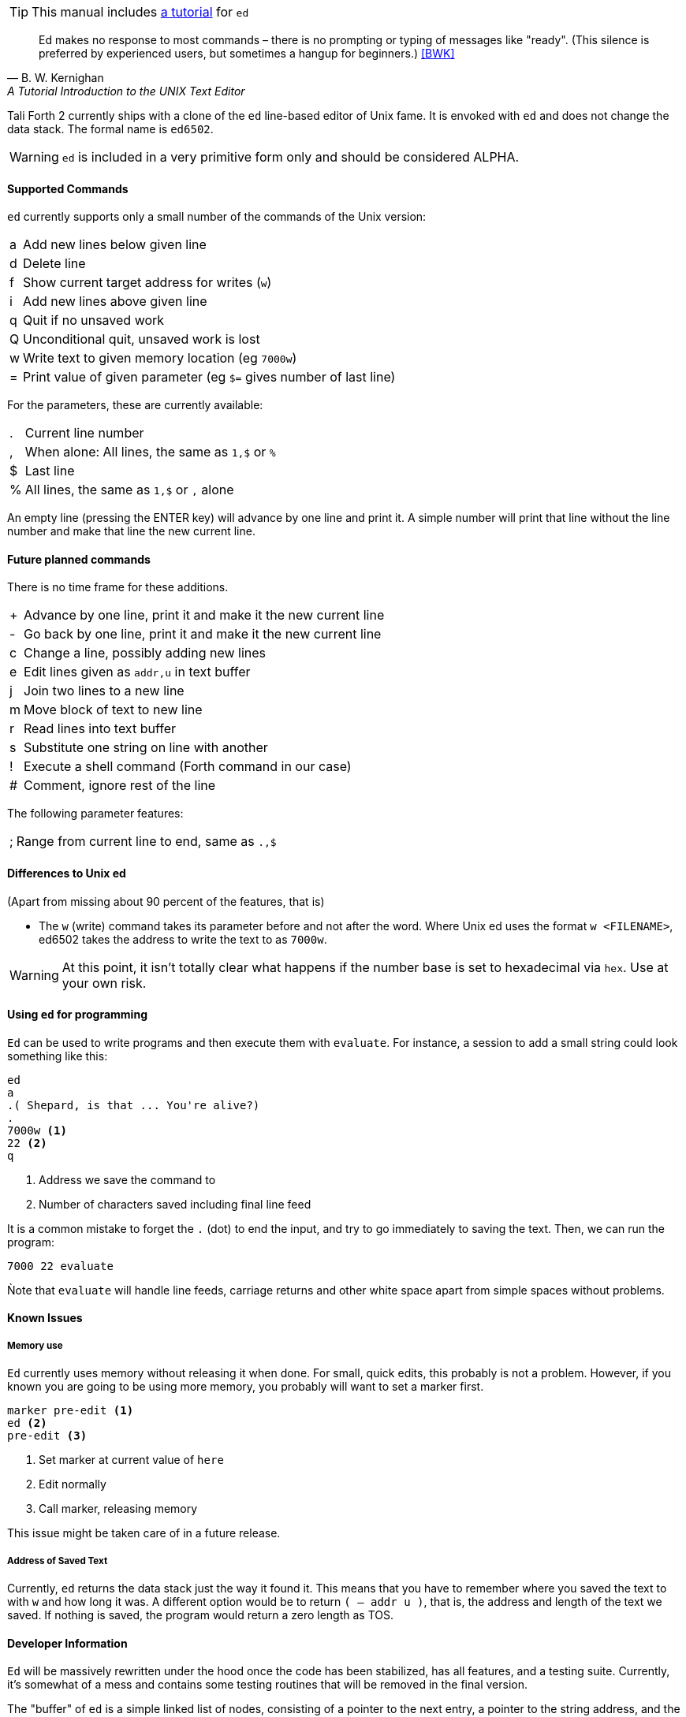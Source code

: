 TIP: This manual includes <<ed-tutorial,a tutorial>> for `ed`

[quote, B. W. Kernighan, A Tutorial Introduction to the UNIX Text Editor]
Ed makes no response to most commands – there is no prompting or typing of
messages like "ready". (This silence is preferred by experienced users, but
sometimes a hangup for beginners.) <<BWK>>

Tali Forth 2 currently ships with a clone of the `ed` line-based editor of
Unix fame. It is envoked with `ed` and does not change the data stack. The
formal name is `ed6502`. 

WARNING: `ed` is included in a very primitive form only and should be considered
ALPHA. 

==== Supported Commands

`ed` currently supports only a small number of the commands of the Unix version:

[horizontal]
a:: Add new lines below given line
d:: Delete line
f:: Show current target address for writes (`w`)
i:: Add new lines above given line
q:: Quit if no unsaved work
Q:: Unconditional quit, unsaved work is lost
w:: Write text to given memory location (eg `7000w`)
=:: Print value of given parameter (eg `$=` gives number of last line)

For the parameters, these are currently available:

[horizontal]
 .:: Current line number
,:: When alone: All lines, the same as `1,$` or `%`
$:: Last line
%:: All lines, the same as `1,$` or `,` alone

An empty line (pressing the ENTER key) will advance by one line and print it. A
simple number will print that line without the line number and make that line
the new current line.

==== Future planned commands

There is no time frame for these additions. 

[horizontal]
+:: Advance by one line, print it and make it the new current line
-:: Go back by one line, print it and make it the new current line
c:: Change a line, possibly adding new lines
e:: Edit lines given as `addr,u` in text buffer
j:: Join two lines to a new line
m:: Move block of text to new line
r:: Read lines into text buffer
s:: Substitute one string on line with another
!:: Execute a shell command (Forth command in our case)
#:: Comment, ignore rest of the line

The following parameter features:

[horizontal]
;:: Range from current line to end, same as `.,$`

==== Differences to Unix ed

(Apart from missing about 90 percent of the features, that is)

- The `w` (write) command takes its parameter before and not after the word.
  Where Unix ed uses the format `w <FILENAME>`, ed6502 takes the address
  to write the text to as `7000w`.

WARNING: At this point, it isn't totally clear what happens if the number base
is set to hexadecimal via `hex`. Use at your own risk.


==== Using `ed` for programming

`Ed` can be used to write programs and then execute them with `evaluate`. For
instance, a session to add a small string could look something like this:

----
ed
a
.( Shepard, is that ... You're alive?)
.
7000w <1>
22 <2>
q
----
<1> Address we save the command to
<2> Number of characters saved including final line feed

It is a common mistake to forget the `.` (dot) to end the input, and try to
go immediately to saving the text. Then, we can run the program:

----
7000 22 evaluate
----

Ǹote that `evaluate` will handle line feeds, carriage returns and other white
space apart from simple spaces without problems.

==== Known Issues

===== Memory use

`Ed` currently uses memory without releasing it when done. For small, quick
edits, this probably is not a problem. However, if you known you are going to be
using more memory, you probably will want to set a marker first.

----
marker pre-edit <1>
ed <2>
pre-edit <3>
----
<1> Set marker at current value of `here`
<2> Edit normally
<3> Call marker, releasing memory

This issue might be taken care of in a future release.

===== Address of Saved Text

Currently, `ed` returns the data stack just the way it found it. This means
that you have to remember where you saved the text to with `w` and how long it
was. A different option would be to return `( -- addr u )`, that is, the address
and length of the text we saved. If nothing is saved, the program would return a
zero length as TOS.

==== Developer Information

`Ed` will be massively rewritten under the hood once the code has been
stabilized, has all features, and a testing suite. Currently, it's somewhat of a
mess and contains some testing routines that will be removed in the final
version.

The "buffer" of `ed` is a simple linked list of nodes, consisting of a pointer
to the next entry, a pointer to the string address, and the length of that
string. Each entry is two byte, making six bytes in total for each node. A value
of 0000 in the pointer to the next address signals the end of the list. The
buffer starts at the point of the `cp` (accessed with the Forth word `here`) and
is only saved to the given location when the `w` command is given.
